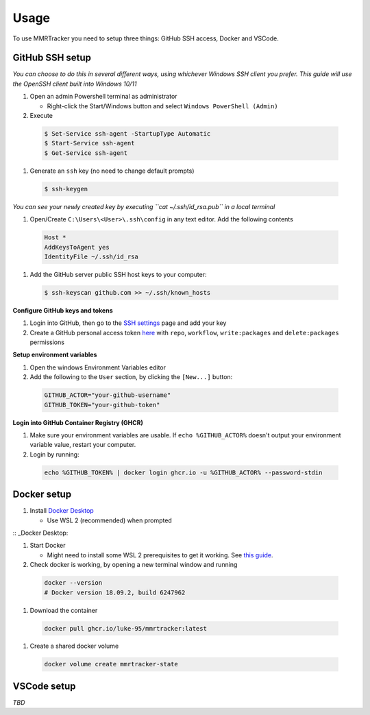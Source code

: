 Usage
===========

To use MMRTracker you need to setup three things: GitHub SSH access, Docker and VSCode.

.. _github-setup:

GitHub SSH setup
--------------------
*You can choose to do this in several different ways, using whichever Windows SSH client you
prefer. This guide will use the OpenSSH client built into Windows 10/11*

#. Open an admin Powershell terminal as administrator

   * Right-click the Start/Windows button and select ``Windows PowerShell (Admin)``

#. Execute
  
  .. code-block:: console

    $ Set-Service ssh-agent -StartupType Automatic
    $ Start-Service ssh-agent
    $ Get-Service ssh-agent

#. Generate an ``ssh`` key (no need to change default prompts)

  .. code-block:: console

    $ ssh-keygen

*You can see your newly created key by executing ``cat ~/.ssh/id_rsa.pub`` in a local terminal*

#. Open/Create ``C:\Users\<User>\.ssh\config`` in any text editor. Add the following contents
 
  .. code-block:: text
   
    Host *
    AddKeysToAgent yes
    IdentityFile ~/.ssh/id_rsa

#. Add the GitHub server public SSH host keys to your computer:
  
  .. code-block:: console
 
    $ ssh-keyscan github.com >> ~/.ssh/known_hosts

**Configure GitHub keys and tokens**

#. Login into GitHub, then go to the `SSH settings <https://github.com/settings/ssh/new>`_ page and add your key
#. Create a GitHub personal access token `here <https://github.com/settings/tokens/new>`_ with ``repo``, ``workflow``, ``write:packages`` and ``delete:packages`` permissions

**Setup environment variables**

#. Open the windows Environment Variables editor
#. Add the following to the ``User`` section, by clicking the ``[New...]`` button:
  
  .. code-block:: text
   
    GITHUB_ACTOR="your-github-username"
    GITHUB_TOKEN="your-github-token"


**Login into GitHub Container Registry (GHCR)**

#. Make sure your environment variables are usable. If ``echo %GITHUB_ACTOR%`` doesn't output your environment variable value, restart your computer.
#. Login by running:

  .. code-block:: console
   
    echo %GITHUB_TOKEN% | docker login ghcr.io -u %GITHUB_ACTOR% --password-stdin


.. _docker-setup:

Docker setup
------------

#. Install `Docker Desktop <https://www.docker.com/products/docker-desktop/>`_
   
   * Use WSL 2 (recommended) when prompted

:: _Docker Desktop:

#. Start Docker
   
   * Might need to install some WSL 2 prerequisites to get it working. See `this guide <https://learn.microsoft.com/ro-ro/windows/wsl/install-manual#step-4---download-the-linux-kernel-update-package>`_.
  
#. Check docker is working, by opening a new terminal window and running

  .. code-block:: console
    
    docker --version
    # Docker version 18.09.2, build 6247962

#. Download the container

  .. code-block:: console
    
    docker pull ghcr.io/luke-95/mmrtracker:latest

#. Create a shared docker volume

  .. code-block:: console
    
    docker volume create mmrtracker-state



.. _vscode-setup:

VSCode setup
----------------

*TBD*